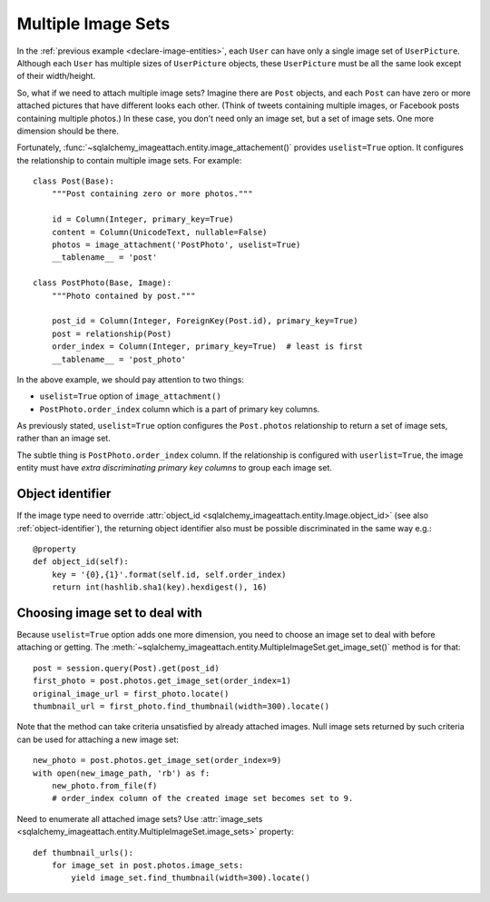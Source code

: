 .. _multiple-image-sets:

Multiple Image Sets
===================

In the :ref:`previous example <declare-image-entities>`, each ``User`` can have
only a single image set of ``UserPicture``.  Although each ``User`` has
multiple sizes of ``UserPicture`` objects, these ``UserPicture`` must be
all the same look except of their width/height.

So, what if we need to attach multiple image sets?  Imagine there are ``Post``
objects, and each ``Post`` can have zero or more attached pictures that have
different looks each other.  (Think of tweets containing multiple images,
or Facebook posts containing multiple photos.)  In these case, you don't need
only an image set, but a set of image sets.  One more dimension should be there.

Fortunately, :func:`~sqlalchemy_imageattach.entity.image_attachement()` provides
``uselist=True`` option.  It configures the relationship to contain multiple
image sets.  For example::

    class Post(Base):
        """Post containing zero or more photos."""

        id = Column(Integer, primary_key=True)
        content = Column(UnicodeText, nullable=False)
        photos = image_attachment('PostPhoto', uselist=True)
        __tablename__ = 'post'

    class PostPhoto(Base, Image):
        """Photo contained by post."""

        post_id = Column(Integer, ForeignKey(Post.id), primary_key=True)
        post = relationship(Post)
        order_index = Column(Integer, primary_key=True)  # least is first
        __tablename__ = 'post_photo'

In the above example, we should pay attention to two things:

- ``uselist=True`` option of ``image_attachment()``
- ``PostPhoto.order_index`` column which is a part of primary key columns.

As previously stated, ``uselist=True`` option configures the ``Post.photos``
relationship to return a set of image sets, rather than an image set.

The subtle thing is ``PostPhoto.order_index`` column.  If the relationship is
configured with ``userlist=True``, the image entity must have *extra
discriminating primary key columns* to group each image set.


Object identifier
-----------------

If the image type need to override :attr:`object_id
<sqlalchemy_imageattach.entity.Image.object_id>` (see also
:ref:`object-identifier`), the returning object identifier also must be possible
discriminated in the same way e.g.::

    @property
    def object_id(self):
        key = '{0},{1}'.format(self.id, self.order_index)
        return int(hashlib.sha1(key).hexdigest(), 16)


Choosing image set to deal with
-------------------------------

Because ``uselist=True`` option adds one more dimension, you need to choose
an image set to deal with before attaching or getting.  The
:meth:`~sqlalchemy_imageattach.entity.MultipleImageSet.get_image_set()`
method is for that::

    post = session.query(Post).get(post_id)
    first_photo = post.photos.get_image_set(order_index=1)
    original_image_url = first_photo.locate()
    thumbnail_url = first_photo.find_thumbnail(width=300).locate()

Note that the method can take criteria unsatisfied by already attached images.
Null image sets returned by such criteria can be used for attaching a new
image set::

    new_photo = post.photos.get_image_set(order_index=9)
    with open(new_image_path, 'rb') as f:
        new_photo.from_file(f)
        # order_index column of the created image set becomes set to 9.

Need to enumerate all attached image sets?  Use :attr:`image_sets
<sqlalchemy_imageattach.entity.MultipleImageSet.image_sets>` property::

    def thumbnail_urls():
        for image_set in post.photos.image_sets:
            yield image_set.find_thumbnail(width=300).locate()
